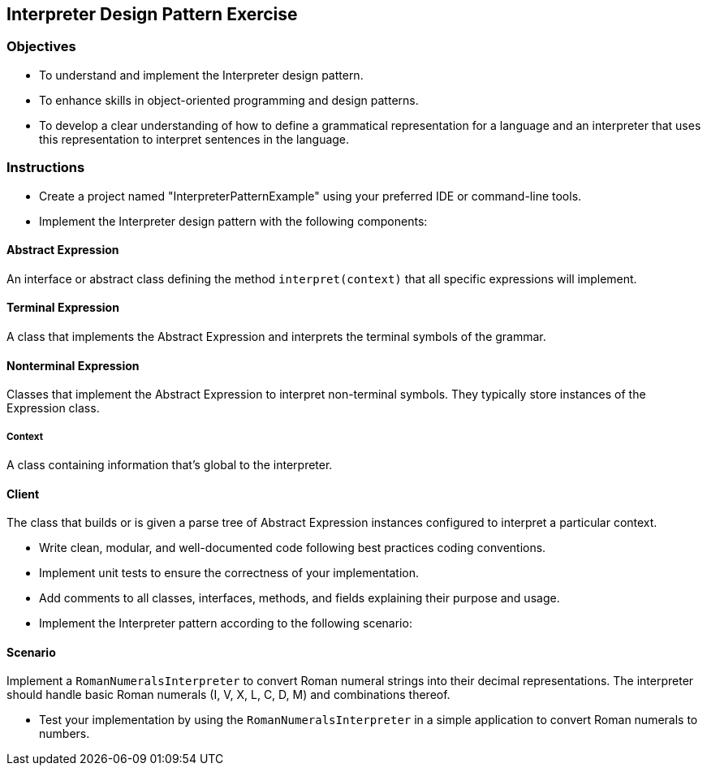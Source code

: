 
==  Interpreter Design Pattern Exercise

=== Objectives

* To understand and implement the Interpreter design pattern.
* To enhance skills in object-oriented programming and design patterns.
* To develop a clear understanding of how to define a grammatical representation for a language and an interpreter that uses this representation to interpret sentences in the language.

=== Instructions

- Create a project named "InterpreterPatternExample" using your preferred IDE or command-line tools.
- Implement the Interpreter design pattern with the following components:

==== Abstract Expression
An interface or abstract class defining the method `interpret(context)` that all specific expressions will implement.

==== Terminal Expression
A class that implements the Abstract Expression and interprets the terminal symbols of the grammar.

==== Nonterminal Expression
Classes that implement the Abstract Expression to interpret non-terminal symbols. They typically store instances of the Expression class.

===== Context
A class containing information that's global to the interpreter.

==== Client
The class that builds or is given a parse tree of Abstract Expression instances configured to interpret a particular context.

- Write clean, modular, and well-documented code following best practices coding conventions.
- Implement unit tests to ensure the correctness of your implementation.
- Add comments to all classes, interfaces, methods, and fields explaining their purpose and usage.
- Implement the Interpreter pattern according to the following scenario:

==== Scenario
Implement a `RomanNumeralsInterpreter` to convert Roman numeral strings into their decimal representations. The interpreter should handle basic Roman numerals (I, V, X, L, C, D, M) and combinations thereof.

- Test your implementation by using the `RomanNumeralsInterpreter` in a simple application to convert Roman numerals to numbers.
